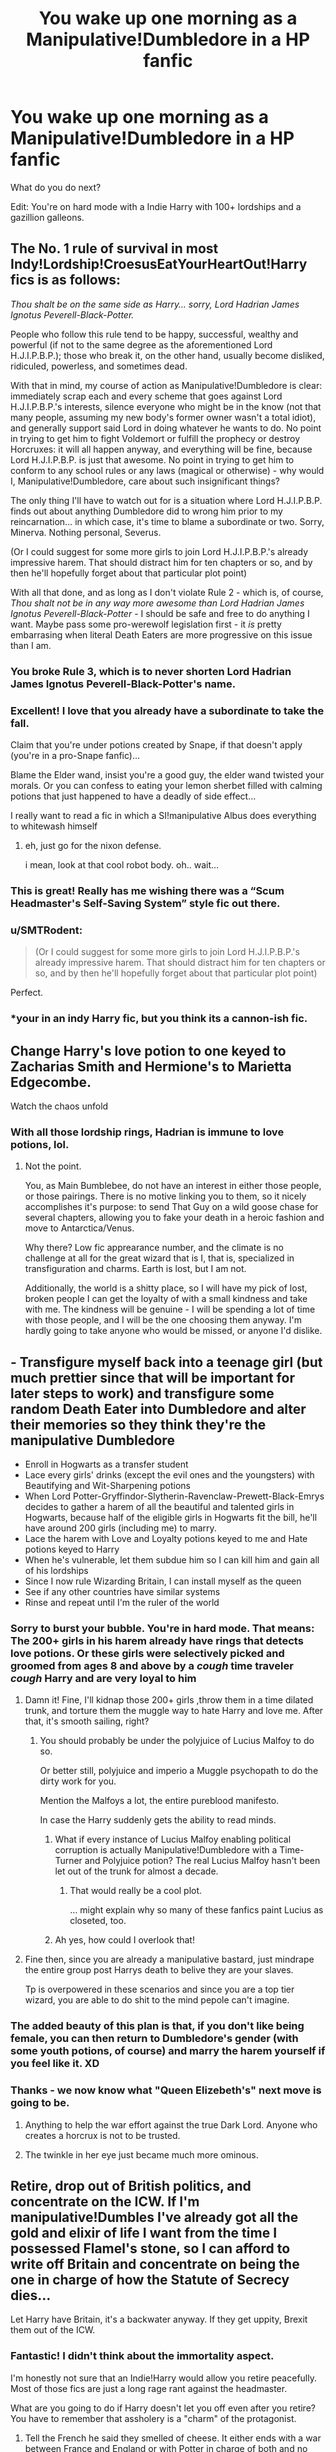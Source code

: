 #+TITLE: You wake up one morning as a Manipulative!Dumbledore in a HP fanfic

* You wake up one morning as a Manipulative!Dumbledore in a HP fanfic
:PROPERTIES:
:Author: innominate_anonymous
:Score: 214
:DateUnix: 1605384795.0
:DateShort: 2020-Nov-14
:FlairText: Prompt
:END:
What do you do next?

Edit: You're on hard mode with a Indie Harry with 100+ lordships and a gazillion galleons.


** The No. 1 rule of survival in most Indy!Lordship!CroesusEatYourHeartOut!Harry fics is as follows:

/Thou shalt be on the same side as Harry... sorry, Lord Hadrian James Ignotus Peverell-Black-Potter./

People who follow this rule tend to be happy, successful, wealthy and powerful (if not to the same degree as the aforementioned Lord H.J.I.P.B.P.); those who break it, on the other hand, usually become disliked, ridiculed, powerless, and sometimes dead.

With that in mind, my course of action as Manipulative!Dumbledore is clear: immediately scrap each and every scheme that goes against Lord H.J.I.P.B.P.'s interests, silence everyone who might be in the know (not that many people, assuming my new body's former owner wasn't a total idiot), and generally support said Lord in doing whatever he wants to do. No point in trying to get him to fight Voldemort or fulfill the prophecy or destroy Horcruxes: it will all happen anyway, and everything will be fine, because Lord H.J.I.P.B.P. is just that awesome. No point in trying to get him to conform to any school rules or any laws (magical or otherwise) - why would I, Manipulative!Dumbledore, care about such insignificant things?

The only thing I'll have to watch out for is a situation where Lord H.J.I.P.B.P. finds out about anything Dumbledore did to wrong him prior to my reincarnation... in which case, it's time to blame a subordinate or two. Sorry, Minerva. Nothing personal, Severus.

(Or I could suggest for some more girls to join Lord H.J.I.P.B.P.'s already impressive harem. That should distract him for ten chapters or so, and by then he'll hopefully forget about that particular plot point)

With all that done, and as long as I don't violate Rule 2 - which is, of course, /Thou shalt not be in any way more awesome than Lord Hadrian James Ignotus Peverell-Black-Potter/ - I should be safe and free to do anything I want. Maybe pass some pro-werewolf legislation first - it /is/ pretty embarrasing when literal Death Eaters are more progressive on this issue than I am.
:PROPERTIES:
:Author: Yuriy116
:Score: 161
:DateUnix: 1605389696.0
:DateShort: 2020-Nov-15
:END:

*** You broke Rule 3, which is to never shorten Lord Hadrian James Ignotus Peverell-Black-Potter's name.
:PROPERTIES:
:Author: TrailingOffMidSente
:Score: 96
:DateUnix: 1605392830.0
:DateShort: 2020-Nov-15
:END:


*** Excellent! I love that you already have a subordinate to take the fall.

Claim that you're under potions created by Snape, if that doesn't apply (you're in a pro-Snape fanfic)...

Blame the Elder wand, insist you're a good guy, the elder wand twisted your morals. Or you can confess to eating your lemon sherbet filled with calming potions that just happened to have a deadly of side effect...

I really want to read a fic in which a SI!manipulative Albus does everything to whitewash himself
:PROPERTIES:
:Author: innominate_anonymous
:Score: 72
:DateUnix: 1605403068.0
:DateShort: 2020-Nov-15
:END:

**** eh, just go for the nixon defense.

i mean, look at that cool robot body. oh.. wait...
:PROPERTIES:
:Author: kenabi
:Score: 2
:DateUnix: 1605468513.0
:DateShort: 2020-Nov-15
:END:


*** This is great! Really has me wishing there was a “Scum Headmaster's Self-Saving System” style fic out there.
:PROPERTIES:
:Author: ronathaniel
:Score: 29
:DateUnix: 1605406214.0
:DateShort: 2020-Nov-15
:END:


*** u/SMTRodent:
#+begin_quote
  (Or I could suggest for some more girls to join Lord H.J.I.P.B.P.'s already impressive harem. That should distract him for ten chapters or so, and by then he'll hopefully forget about that particular plot point)
#+end_quote

Perfect.
:PROPERTIES:
:Author: SMTRodent
:Score: 15
:DateUnix: 1605442577.0
:DateShort: 2020-Nov-15
:END:


*** *your in an indy Harry fic, but you think its a cannon-ish fic.
:PROPERTIES:
:Author: mr_Meaty68
:Score: 2
:DateUnix: 1608753841.0
:DateShort: 2020-Dec-23
:END:


** Change Harry's love potion to one keyed to Zacharias Smith and Hermione's to Marietta Edgecombe.

Watch the chaos unfold
:PROPERTIES:
:Author: Bleepbloopbotz2
:Score: 96
:DateUnix: 1605385096.0
:DateShort: 2020-Nov-14
:END:

*** With all those lordship rings, Hadrian is immune to love potions, lol.
:PROPERTIES:
:Author: innominate_anonymous
:Score: 88
:DateUnix: 1605385308.0
:DateShort: 2020-Nov-14
:END:

**** Not the point.

You, as Main Bumblebee, do not have an interest in either those people, or those pairings. There is no motive linking you to them, so it nicely accomplishes it's purpose: to send That Guy on a wild goose chase for several chapters, allowing you to fake your death in a heroic fashion and move to Antarctica/Venus.

Why there? Low fic apprearance number, and the climate is no challenge at all for the great wizard that is I, that is, specialized in transfiguration and charms. Earth is lost, but I am not.

Additionally, the world is a shitty place, so I will have my pick of lost, broken people I can get the loyalty of with a small kindness and take with me. The kindness will be genuine - I will be spending a lot of time with those people, and I will be the one choosing them anyway. I'm hardly going to take anyone who would be missed, or anyone I'd dislike.
:PROPERTIES:
:Author: PuzzleheadedPool1
:Score: 9
:DateUnix: 1605469905.0
:DateShort: 2020-Nov-15
:END:


** - Transfigure myself back into a teenage girl (but much prettier since that will be important for later steps to work) and transfigure some random Death Eater into Dumbledore and alter their memories so they think they're the manipulative Dumbledore
- Enroll in Hogwarts as a transfer student
- Lace every girls' drinks (except the evil ones and the youngsters) with Beautifying and Wit-Sharpening potions
- When Lord Potter-Gryffindor-Slytherin-Ravenclaw-Prewett-Black-Emrys decides to gather a harem of all the beautiful and talented girls in Hogwarts, because half of the eligible girls in Hogwarts fit the bill, he'll have around 200 girls (including me) to marry.
- Lace the harem with Love and Loyalty potions keyed to me and Hate potions keyed to Harry
- When he's vulnerable, let them subdue him so I can kill him and gain all of his lordships
- Since I now rule Wizarding Britain, I can install myself as the queen
- See if any other countries have similar systems
- Rinse and repeat until I'm the ruler of the world
:PROPERTIES:
:Author: Why634
:Score: 96
:DateUnix: 1605390873.0
:DateShort: 2020-Nov-15
:END:

*** Sorry to burst your bubble. You're in hard mode. That means: The 200+ girls in his harem already have rings that detects love potions. Or these girls were selectively picked and groomed from ages 8 and above by a /cough/ time traveler /cough/ Harry and are very loyal to him
:PROPERTIES:
:Author: innominate_anonymous
:Score: 49
:DateUnix: 1605404433.0
:DateShort: 2020-Nov-15
:END:

**** Damn it! Fine, I'll kidnap those 200+ girls ,throw them in a time dilated trunk, and torture them the muggle way to hate Harry and love me. After that, it's smooth sailing, right?
:PROPERTIES:
:Author: Why634
:Score: 29
:DateUnix: 1605405093.0
:DateShort: 2020-Nov-15
:END:

***** You should probably be under the polyjuice of Lucius Malfoy to do so.

Or better still, polyjuice and imperio a Muggle psychopath to do the dirty work for you.

Mention the Malfoys a lot, the entire pureblood manifesto.

In case the Harry suddenly gets the ability to read minds.
:PROPERTIES:
:Author: innominate_anonymous
:Score: 35
:DateUnix: 1605405407.0
:DateShort: 2020-Nov-15
:END:

****** What if every instance of Lucius Malfoy enabling political corruption is actually Manipulative!Dumbledore with a Time-Turner and Polyjuice potion? The real Lucius Malfoy hasn't been let out of the trunk for almost a decade.
:PROPERTIES:
:Author: ronathaniel
:Score: 21
:DateUnix: 1605433761.0
:DateShort: 2020-Nov-15
:END:

******* That would really be a cool plot.

... might explain why so many of these fanfics paint Lucius as closeted, too.
:PROPERTIES:
:Author: datcatburd
:Score: 4
:DateUnix: 1605455531.0
:DateShort: 2020-Nov-15
:END:


****** Ah yes, how could I overlook that!
:PROPERTIES:
:Author: Why634
:Score: 13
:DateUnix: 1605405674.0
:DateShort: 2020-Nov-15
:END:


**** Fine then, since you are already a manipulative bastard, just mindrape the entire group post Harrys death to belive they are your slaves.

Tp is overpowered in these scenarios and since you are a top tier wizard, you are able to do shit to the mind pepole can't imagine.
:PROPERTIES:
:Author: JonasS1999
:Score: 7
:DateUnix: 1605412870.0
:DateShort: 2020-Nov-15
:END:


*** The added beauty of this plan is that, if you don't like being female, you can then return to Dumbledore's gender (with some youth potions, of course) and marry the harem yourself if you feel like it. XD
:PROPERTIES:
:Author: Rajani_the_Freak
:Score: 39
:DateUnix: 1605400353.0
:DateShort: 2020-Nov-15
:END:


*** Thanks - we now know what "Queen Elizebeth's" next move is going to be.
:PROPERTIES:
:Author: paleochris
:Score: 25
:DateUnix: 1605401341.0
:DateShort: 2020-Nov-15
:END:

**** Anything to help the war effort against the true Dark Lord. Anyone who creates a horcrux is not to be trusted.
:PROPERTIES:
:Author: Why634
:Score: 16
:DateUnix: 1605401958.0
:DateShort: 2020-Nov-15
:END:


**** The twinkle in her eye just became much more ominous.
:PROPERTIES:
:Author: SearchAtlantis
:Score: 13
:DateUnix: 1605404504.0
:DateShort: 2020-Nov-15
:END:


** Retire, drop out of British politics, and concentrate on the ICW. If I'm manipulative!Dumbles I've already got all the gold and elixir of life I want from the time I possessed Flamel's stone, so I can afford to write off Britain and concentrate on being the one in charge of how the Statute of Secrecy dies...

Let Harry have Britain, it's a backwater anyway. If they get uppity, Brexit them out of the ICW.
:PROPERTIES:
:Author: datcatburd
:Score: 84
:DateUnix: 1605390393.0
:DateShort: 2020-Nov-15
:END:

*** Fantastic! I didn't think about the immortality aspect.

I'm honestly not sure that an Indie!Harry would allow you retire peacefully. Most of those fics are just a long rage rant against the headmaster.

What are you going to do if Harry doesn't let you off even after you retire? You have to remember that assholery is a "charm" of the protagonist.
:PROPERTIES:
:Author: innominate_anonymous
:Score: 35
:DateUnix: 1605403724.0
:DateShort: 2020-Nov-15
:END:

**** Tell the French he said they smelled of cheese. It either ends with a war between France and England or with Potter in charge of both and no longer having any time to pursue vengeance on others.
:PROPERTIES:
:Author: darklooshkin
:Score: 15
:DateUnix: 1605413610.0
:DateShort: 2020-Nov-15
:END:


**** That's why you leave the country. Few of those Harry's go to much effort to deal with stuff outside of their immediate reach, so if you give the appearance of giving up power in the sphere he cares about, chances are you can retrench elsewhere before he's done.

After all, even on the scale of 'has nine lordships', it's all just British politics. I've never understood why so many fanfic authors fall for Rowling's assumption that the UK is the center of the magical world, when it's obviously a social backwater and outside of Dumbledore doesn't seem to have any voice in the world-level government at the ICW.
:PROPERTIES:
:Author: datcatburd
:Score: 7
:DateUnix: 1605451836.0
:DateShort: 2020-Nov-15
:END:


** Step 1. Befriend Harry.

Step 2. Profit.
:PROPERTIES:
:Author: Horse-person-
:Score: 25
:DateUnix: 1605405882.0
:DateShort: 2020-Nov-15
:END:

*** Harness that Narrativium!
:PROPERTIES:
:Author: ABZB
:Score: 4
:DateUnix: 1605418075.0
:DateShort: 2020-Nov-15
:END:


** "I don't like this word. 'Manipulative'. It makes me sounds like a bad guy. I am not a bad guy, Harry. I am merely older than you. More experienced."

I am a gamer. More than that, a completionist. If I become manipulative!Dumbledore against Indy!Harry, I will continue following this road.

It's not that hard to defeat an indy!harry, anyway. Get the Goblins to follow you rather than Harry - all you need is a proper greeting, some money, a bit of knowledge of their language and culture, and remember the name of a goblin or two. That's one powerfull ally "defeated".

Potions. I have Severus Snape, arguably the best potion master of this century. He'll work towards controlling the potter brat with pleasure, by, you know, developping new, never before seen potions. Love, hate, doesn't matter, as long as Snape creates a new version, and elves do the job... by working for someone else. Probably an imperiused, let's say... Draco Malfoy. I need to weaken the dark.

Dark, Light- Wizengamot! No way am I gonna leave one of my three jobs. I'll convince the light that lord lots of things has, by consuming family magic from so many families, become insane. Also, send an annonymous letter to various member of the dark: "Lord thousand families wants you, your line, your family and your lord vanquished and forgotten" we can then take the little time left to work together, united, towards one goal: stopping one person from holding more than two houses worth of votes. Three, if a family bitches around. I'm not picky.

Then, because manipulative!Dumbledore works towards making poor lord Hadrian sad and unhappy, only two wives are accepted for one man. And two husbands for one woman. Too many family names? Well, your children can carry them. Make more than one I guess.

Let's see, what else... oh, yeah. Sirius. Better give him a trial. He's gonna get one anyway, may as well be on my own terms.

Voldemort! I dunno. If he's alive again I'll strenghten the wards, and put another curse that'll be active if I am thrown out of Hogwarts: if the curse on the DADA position is broken, another curse (the same one) will appeat on one of the core classes. Betrayed by everyone? Haha, look at you, dear Minnie the traitor. You're fucking dead.

Hum... I think I've got the philosopher's stone? Also contacts with the department of mystery. Which means, time turners.

Worst case scenario, I send Harry to Azkaban illegally. By fucking portkey.
:PROPERTIES:
:Author: White_fri2z
:Score: 45
:DateUnix: 1605404471.0
:DateShort: 2020-Nov-15
:END:

*** This is great! Stopping Potter from getting some many lordship titles is a wonderful idea!

You just have to avoid the protagonist's halo/plot armour.

You should be wary of goblin factions, some will support Harry because his ancestors helped them out one time.

For whatever reason, the potions you give the boy just stop working one day. So you'll need a countermeasure against that.

Sending Harry to Azkaban may actually make me a Lord of Azkaban, in which all the dementors ender up bowing and obeying only him.
:PROPERTIES:
:Author: innominate_anonymous
:Score: 27
:DateUnix: 1605405125.0
:DateShort: 2020-Nov-15
:END:

**** I know that I wouldn't have all goblins working for me, but if it works, I get at least one faction that we can push to the top.

For the potions, that's quite unfortunate. Fortunately everyone notices the sudden change in behaviour between the characters, and I can file a report for abuse of mind magic. Why, Lord Everything is so strong, he managed to mind rape hundreds of students and leave no evidence of what he did!

Lord of Azkaban, eeeh. Didn't think about that. Let's just say that the way he manages to control the Dementors is awfully familiar to Voldemort. Let the prophet do the blaming. Now he's got dark creatures, but no allies.

Unless Voldemort is secretely a good guy all along(tm)
:PROPERTIES:
:Author: White_fri2z
:Score: 10
:DateUnix: 1605442572.0
:DateShort: 2020-Nov-15
:END:


*** I would Imperio the jury and the prosecutor so that i can come off as the "good" guy in defence of Sirius while he gets the max sentence for being a unregistered animagus, have it aleady done that you can't inherit/hold a lordship if your previous Lord were involed in criminal activities, eg James and Sirius hanging around a werewolf as animals on halloween.

Lily gets involved due to not warning the ministry of the illegal animaguses, and so Harry is left without titles
:PROPERTIES:
:Author: JonasS1999
:Score: 9
:DateUnix: 1605413120.0
:DateShort: 2020-Nov-15
:END:

**** What about the oppressed goblin faction? This still won't stop Harry from getting the Peverell rings.
:PROPERTIES:
:Author: innominate_anonymous
:Score: 5
:DateUnix: 1605426944.0
:DateShort: 2020-Nov-15
:END:

***** Wouldn't it technically do? I mean, if James (who is thus told the last Peverell before Harry) can't pass on his lordship, then Harry will have absolutely no inheritance. Unless of course some random super powerful family decides to adopt him, but that is unlikely, because that's un...realstic...
:PROPERTIES:
:Author: vahid1900
:Score: 5
:DateUnix: 1605445976.0
:DateShort: 2020-Nov-15
:END:

****** Harry gets all the hallows and automatically gets the Peverell lordship.
:PROPERTIES:
:Author: innominate_anonymous
:Score: 2
:DateUnix: 1605448765.0
:DateShort: 2020-Nov-15
:END:

******* Banish them to the void so he never finds them? Oh who am I kidding, he'll find them anyway.
:PROPERTIES:
:Author: vahid1900
:Score: 2
:DateUnix: 1605470035.0
:DateShort: 2020-Nov-15
:END:


*** Azkaban won't hold him, 'nobody wards against elves', of course.

Now the center of the magma chamber in an active volcano, or one of the oceanic trenches below 7k feet or so where light doesn't exist and the ambient water pressure would crush him instantly.... ought to at least inconvenience him.
:PROPERTIES:
:Author: datcatburd
:Score: 2
:DateUnix: 1605454811.0
:DateShort: 2020-Nov-15
:END:

**** That's... true. You know what, space is good. Good for harry, of course.
:PROPERTIES:
:Author: White_fri2z
:Score: 2
:DateUnix: 1605458441.0
:DateShort: 2020-Nov-15
:END:

***** By an heretofore unused law, the first wizard in space becomes the Space Lord, which has 23.7 extra seats on the Wizengamot and another ring made from meteoritic iron.
:PROPERTIES:
:Author: TrailingOffMidSente
:Score: 3
:DateUnix: 1605467796.0
:DateShort: 2020-Nov-15
:END:


** Step 1: Make friends with the goblin before Harry does.

Step 2: Enjoy.

In case you are too late and Harry is already a friend of the Goblins then all hope is lost, simply go to Harry and tell him the truth:

The Lemon Drops were supposed to be laced with calming draught, but Snape changed the potion to something else.
:PROPERTIES:
:Author: sid1404kj
:Score: 14
:DateUnix: 1605410993.0
:DateShort: 2020-Nov-15
:END:

*** Wait till Harry is in the infirmary, wait till Madame Pomphrey put a dreamless sleep, get a knife and slit his throat/ Aavada kedavra
:PROPERTIES:
:Author: Temporary_Hope7623
:Score: 1
:DateUnix: 1613045170.0
:DateShort: 2021-Feb-11
:END:


** If it's early on in the whole "Hadrian transformation", honestly just kill him. Slap down an honor duel or some crap, he's not extremely OP yet. If it's later on, throw my lot of fanatics in with Voldemort's lot of fanatics and try to do manipulative!Dumbledore things better then he does in fics. Or hell, just release to the world that Harry has a piece of Voldemort's soul in his scar, and thus has to die in order for Voldemort to die. With how the general public is portrayed in indie fics, he'd be fucked.

But honestly, a manip!Dumbledore that isn't a two-dimensional caricature would absolutely fuck Hadrian up. Especially if you gained Dumbledore's knowledge of wizarding law etc.

Damn, now I want to see a smart IRL politician of questionable morality as indie fic Dumbledore.
:PROPERTIES:
:Author: Myreque_BTW
:Score: 29
:DateUnix: 1605406453.0
:DateShort: 2020-Nov-15
:END:

*** Linkffn(Partially Kissed Hero) has a manipulative!Dumbledore who is not only completely psychotic and incredibly intelligent, but has the /absolute control/ that more than a /century/ at the top of the totem pole in the political arena gives him.

It's actually kind of scary watching Harry attempt to go up against him. With the shadow of Voldemort hanging in the background.
:PROPERTIES:
:Author: The-Apprentice-Autho
:Score: 11
:DateUnix: 1605409380.0
:DateShort: 2020-Nov-15
:END:

**** The Dumbledore here was straight up evil. Manipulative can't even cover it.
:PROPERTIES:
:Author: innominate_anonymous
:Score: 6
:DateUnix: 1605427009.0
:DateShort: 2020-Nov-15
:END:

***** Thing is, in indie fic context, the terms are equivalent anyway. I actually wonder if the fics' authors are aware of the fact that, at any given moment, there's a dozen people and corporations trying to manipulate everyone, and that it's not always an evil thing to do.
:PROPERTIES:
:Author: Myreque_BTW
:Score: 6
:DateUnix: 1605446573.0
:DateShort: 2020-Nov-15
:END:


**** I tried reading that, but I couldn't get past chapter 3. Does it get better?
:PROPERTIES:
:Author: Miqdad_Suleman
:Score: 1
:DateUnix: 1606735152.0
:DateShort: 2020-Nov-30
:END:


**** [[https://www.fanfiction.net/s/4240771/1/][*/Partially Kissed Hero/*]] by [[https://www.fanfiction.net/u/1318171/Perfect-Lionheart][/Perfect Lionheart/]]

#+begin_quote
  Summer before third year Harry has a life changing experience, and a close encounter with a dementor ends with him absorbing the horcrux within him. Features Harry with a backbone.
#+end_quote

^{/Site/:} ^{fanfiction.net} ^{*|*} ^{/Category/:} ^{Harry} ^{Potter} ^{*|*} ^{/Rated/:} ^{Fiction} ^{T} ^{*|*} ^{/Chapters/:} ^{103} ^{*|*} ^{/Words/:} ^{483,646} ^{*|*} ^{/Reviews/:} ^{16,570} ^{*|*} ^{/Favs/:} ^{11,560} ^{*|*} ^{/Follows/:} ^{10,031} ^{*|*} ^{/Updated/:} ^{4/28/2012} ^{*|*} ^{/Published/:} ^{5/6/2008} ^{*|*} ^{/id/:} ^{4240771} ^{*|*} ^{/Language/:} ^{English} ^{*|*} ^{/Genre/:} ^{Fantasy/Humor} ^{*|*} ^{/Characters/:} ^{Harry} ^{P.} ^{*|*} ^{/Download/:} ^{[[http://www.ff2ebook.com/old/ffn-bot/index.php?id=4240771&source=ff&filetype=epub][EPUB]]} ^{or} ^{[[http://www.ff2ebook.com/old/ffn-bot/index.php?id=4240771&source=ff&filetype=mobi][MOBI]]}

--------------

*FanfictionBot*^{2.0.0-beta} | [[https://github.com/FanfictionBot/reddit-ffn-bot/wiki/Usage][Usage]] | [[https://www.reddit.com/message/compose?to=tusing][Contact]]
:PROPERTIES:
:Author: FanfictionBot
:Score: 0
:DateUnix: 1605409401.0
:DateShort: 2020-Nov-15
:END:


** Here's a fic that partially, kind-of, if-you-squint-really-hard fits part of this: linkao3(20312947)

- It's basically just someone (a different universe's Dumbledore) waking up as manipulative!Dumbledore
:PROPERTIES:
:Author: CaseyBeatty
:Score: 12
:DateUnix: 1605408025.0
:DateShort: 2020-Nov-15
:END:

*** [[https://archiveofourown.org/works/20312947][*/Dumbledore\'s Next Great Adventure/*]] by [[https://www.archiveofourown.org/users/Dunuelos/pseuds/Dunuelos][/Dunuelos/]]

#+begin_quote
  In a Universe where Albus Dumbledore responded differently, he dies as a respected figure on June 24, 1991. He then is asked to go to a new universe and fix the mistakes of his alternate. What a mess. No Pairings yet (Not Canon). Year One Complete.
#+end_quote

^{/Site/:} ^{Archive} ^{of} ^{Our} ^{Own} ^{*|*} ^{/Fandom/:} ^{Harry} ^{Potter} ^{-} ^{J.} ^{K.} ^{Rowling} ^{*|*} ^{/Published/:} ^{2013-12-05} ^{*|*} ^{/Completed/:} ^{2013-12-05} ^{*|*} ^{/Words/:} ^{102303} ^{*|*} ^{/Chapters/:} ^{26/26} ^{*|*} ^{/Comments/:} ^{8} ^{*|*} ^{/Kudos/:} ^{30} ^{*|*} ^{/Bookmarks/:} ^{12} ^{*|*} ^{/Hits/:} ^{440} ^{*|*} ^{/ID/:} ^{20312947} ^{*|*} ^{/Download/:} ^{[[https://archiveofourown.org/downloads/20312947/Dumbledores%20Next%20Great.epub?updated_at=1566231000][EPUB]]} ^{or} ^{[[https://archiveofourown.org/downloads/20312947/Dumbledores%20Next%20Great.mobi?updated_at=1566231000][MOBI]]}

--------------

*FanfictionBot*^{2.0.0-beta} | [[https://github.com/FanfictionBot/reddit-ffn-bot/wiki/Usage][Usage]] | [[https://www.reddit.com/message/compose?to=tusing][Contact]]
:PROPERTIES:
:Author: FanfictionBot
:Score: 4
:DateUnix: 1605408042.0
:DateShort: 2020-Nov-15
:END:


*** I came here to recommend this! Great fic, super enjoyable, A+ storyline.
:PROPERTIES:
:Author: RoverMaelstrom
:Score: 5
:DateUnix: 1605410565.0
:DateShort: 2020-Nov-15
:END:


*** I have already this years back and I loved it, thanks for the fic recommendation. You should check out the other work of the author.

The author wrote a long fic essay in whether Dumbledore was incompetent or manipulative. It was a nice read.
:PROPERTIES:
:Author: innominate_anonymous
:Score: 3
:DateUnix: 1605427278.0
:DateShort: 2020-Nov-15
:END:


*** Does it have any ending? Because words "year one complete" don't fill me with confidence.
:PROPERTIES:
:Author: Deiskos
:Score: 2
:DateUnix: 1605503922.0
:DateShort: 2020-Nov-16
:END:


** You've forgotten the most important thing. The time prompt is too vague. What point in the timeline am I waking up to?

If I'm waking up at the beginning of 6th year, then my fate is completely done. I've already been cursed, and I only have at most 1 year to live.

If I've woken up at the beginnning of 1st year then there's all kinds of things I can to make me live for ever.

But if you've you've not specified the timeframe for me, then fuck your timeline!

So if you're not going to give me a time frame, then I'm going to say that I woke up as a 1 year old dumbledore. That's right, I've got the right completey rewrite the bullshit background of Albus! Everything you hope will happen to create the Harry Potter world will be destroyed so I can save my family! And fuck you, by the way!
:PROPERTIES:
:Author: Bugawd_McGrubber
:Score: 11
:DateUnix: 1605418489.0
:DateShort: 2020-Nov-15
:END:

*** Hehe... Harry having multiple lordships usually occurs after fourth year in most fics.
:PROPERTIES:
:Author: innominate_anonymous
:Score: 10
:DateUnix: 1605426577.0
:DateShort: 2020-Nov-15
:END:


*** If you're waking up 6th year, you have nothing but options.

Reach out to the Flamels. Make a horcrux of your own, using a brain-dead Muggle as the sacrifice so it's ethical and legal in the wizarding world. Lop off your arm and regrow it, or transmute yourself a prosthetic. Use your absurd mental powers to simply /possess/ a series of brain dead muggles after your 'death' and continue to do whatever you want while body-hopping.

Got to remember that the sole reason Dumbedore died of that curse was because he'd already /planned/ to die, so wasn't being careful.
:PROPERTIES:
:Author: datcatburd
:Score: 7
:DateUnix: 1605455123.0
:DateShort: 2020-Nov-15
:END:


*** Or if you wake up in year 6, realize your black arm and inevitable death is another one of manipulations, and either reverse what was done to your arm (hope Dumbles left any notes!), or kick back and enjoy retirement after Snape "kills" you.
:PROPERTIES:
:Author: Deiskos
:Score: 3
:DateUnix: 1605504536.0
:DateShort: 2020-Nov-16
:END:


** It doesn't make sense, nobody can change my character. If you want to say that I find myself in the body of AB who did many bad things, then I will get up, go to all those whom I trespassed again, ask for forgiveness, and try to do my help to make the world better place. And yes, I would immediately resign from at least two positions of three I am currently holding.
:PROPERTIES:
:Author: ceplma
:Score: 19
:DateUnix: 1605387156.0
:DateShort: 2020-Nov-15
:END:

*** Don't think that Indie Harry is the forgiving type. I can count on one hand, the amount of so called fix it fics that let bygones be bygones.

I don't think an apology would work, you'd probably be viewed with suspicion. Harry would probably consider you to be a threat until you're dead or as squib?
:PROPERTIES:
:Author: innominate_anonymous
:Score: 12
:DateUnix: 1605403883.0
:DateShort: 2020-Nov-15
:END:

**** Indie Harry is more or less worse then both manip!Dumbledore and Voldemort combined, when it comes to personality. I've always imagined his epilogue-Britain as something like North Korea if the Kim dynasty was somewhat benevolent. A dystopia where you're technically living a good life, but if you as much as think something that goes against the views of Glorious Leader Hadrian, you may as well go kiss a dementor because your life is pretty much over.
:PROPERTIES:
:Author: Myreque_BTW
:Score: 14
:DateUnix: 1605407328.0
:DateShort: 2020-Nov-15
:END:

***** Most of this wish fulfillment fics tend to seriously suffer from a protagonist centered morality.

If it was Dumbledore who was like Indy Harry, he'd be bashed to hell and back, yet for some reason, it's ok as long as it's Harry Potter.
:PROPERTIES:
:Author: innominate_anonymous
:Score: 5
:DateUnix: 1605427129.0
:DateShort: 2020-Nov-15
:END:


**** Sorry, that is not how apology works. I don't apologise to get something from the other side. I do to get something for my soul. All that doing what's right, not what's easy.
:PROPERTIES:
:Author: ceplma
:Score: 2
:DateUnix: 1605433667.0
:DateShort: 2020-Nov-15
:END:

***** And I'd disagree with you on this. because what you described is neither easy, nor right.

After all, you'd be replacing a morally objectionable character. It is impossible to atone for the sins of someone else, just like it's impossible to gain meaningful forgiveness from anyone, but the wronged party. Just as redemption is not saying "I'm good now, let's forget the past", martyring yourself is not good either.

At the moment of Inserion, you start with Karma equal to zero. Free of sin, free of good deeds. Truly neutral.

His actions are not yours, yours are not his. Thus, while acting to help those HE wronged, trying to take the blame for it is masochism/suicide.
:PROPERTIES:
:Author: PuzzleheadedPool1
:Score: 3
:DateUnix: 1605470899.0
:DateShort: 2020-Nov-15
:END:

****** That is not how the world works. Unless new!Dumbledore is willing to apologize for all crap original!Dumbledore did, nobody would believe him that he changed his ways. I don't care what my Karma says, I need to make those relationships work and I cannot do it without an apology (actually, I don't believe in Karma, I believe in the Judgement, which is something very different, but not important here).
:PROPERTIES:
:Author: ceplma
:Score: 2
:DateUnix: 1605476163.0
:DateShort: 2020-Nov-16
:END:


** - Kill Voldemort on my own.
- Kill Tom's supporters.
- Overthrow Fudge.
- Find Harry some really nice adoptive parents in America and send him the hell away from England.
- Release Sirius, send him on a two year long, weed, and hookers rehab. Then send him to Harry. Send Remus too.
- Drink a reversed aging potion.
- Live free of plot armour.
:PROPERTIES:
:Author: richardwhereat
:Score: 10
:DateUnix: 1605415148.0
:DateShort: 2020-Nov-15
:END:


** Important question, does Harry have a harem?
:PROPERTIES:
:Author: chicken1998
:Score: 16
:DateUnix: 1605394349.0
:DateShort: 2020-Nov-15
:END:

*** What's Indie Harry without a harem?

If there's no harem, Harry has ambiguous relationships with multiple sexy women/ is totally immune to veelas/is soulbound to either Hermione/Ginny/Daphne/Susan/Luna...

Unless you're in a gay HP fanfic... An Indie!Harry without a harem is pretty common there.
:PROPERTIES:
:Author: innominate_anonymous
:Score: 25
:DateUnix: 1605403477.0
:DateShort: 2020-Nov-15
:END:


*** Its an Indy!Lordship!Harry. Of course he does, it wouldn't be the same without it.
:PROPERTIES:
:Author: Saydie_Alexis
:Score: 35
:DateUnix: 1605397995.0
:DateShort: 2020-Nov-15
:END:


** Knowing the status of Harry, I would place him with the Dursleys, but without the blood wards.

When Harry is around 7 or 8,when he is aware of his own abuse, leak the location of Privet Drive to some free death eaters and sit back to wait.

When they come to kill Harry, wait for some minor torture before swooping in and killing the Death Eaters, creating some kind of accident to remove at least Petunia and Vernon Dursleys from the picture.

When everything is settled, apologize to Harry for his placement there, place as much blame as possible on Ms Figg for sending positive reports back about how well Harry was doing (maybe memory charm her to that effect).

Then put Ms Figg on trial and get her stuffed in Azkaban to be forgotten there.

Move Harry into Hogwarts and introduce him to McGonnagal and admit to him that she tried to stop him from being sent to the Dursleys.

When Harry is 9 or 10, inform him of his lordships and wealth and ask to allow me (Dumbledore) to act as his proxy.

When Harry is 13, ask to officially adopt him... After I have convinced Sirius to name Harry as his heir, and then let the ministry kill him when he is recaptured. Just don't tell Hermione to go back in time.

Maybe some more stuff later.
:PROPERTIES:
:Author: berkeleyjake
:Score: 8
:DateUnix: 1605414756.0
:DateShort: 2020-Nov-15
:END:

*** Nice.

This is probably the most peacefully proactive one I have seen yet.

Remember to refund any amount of money that already been taken from Harry's vaults.

Get his bank statements, have him read it. He'd be bored eventually and probably ask you to handle it.

That way the goblins won't contact Harry when he's of age or whatever plot device Indie Harry stories have.

You probably have to sacrifice Snape.
:PROPERTIES:
:Author: innominate_anonymous
:Score: 6
:DateUnix: 1605427927.0
:DateShort: 2020-Nov-15
:END:

**** No problems there. Maybe even do it at the beginning saying that he leaked Harry's location to the other death eaters because he knew Petunia as a child.
:PROPERTIES:
:Author: berkeleyjake
:Score: 5
:DateUnix: 1605428042.0
:DateShort: 2020-Nov-15
:END:

***** Add in the fact he leaked the prophecy too. Find a way to free him from his unbreakable vow and wait chaos unfold.
:PROPERTIES:
:Author: innominate_anonymous
:Score: 4
:DateUnix: 1605428767.0
:DateShort: 2020-Nov-15
:END:


** Normal mode: snort the lemons.

Hard mode: snort the lemons, but get Harry addicted. Nothing else after that, we'll just be snort buddies.
:PROPERTIES:
:Author: Bob_Bobinson
:Score: 12
:DateUnix: 1605408498.0
:DateShort: 2020-Nov-15
:END:

*** Give Indy! Hadrian some DMT and see if he loses the ego
:PROPERTIES:
:Author: Brilliant_Sea
:Score: 2
:DateUnix: 1605418155.0
:DateShort: 2020-Nov-15
:END:


** 1. Use my influence and reach to get /habeas corpus/ and the Magna Carta properly enforced and in law.

2. Give the shit I got on Voldemort to Mad-Eye.

3. Transfigure myself into a female model from an Argos catalogue, slip off to St. John's, Canada and get a shop selling books.

Edit:

1. De-age myself after a few years, and transfer back to Hogwarts to see how shit's going under the name Shoko Maki, and occasionally do important things as Albus Dumbledore, like seeing what Mad-Eye's doing with the Voldemort situation.

2. Go a little Kira on Deatheaters I know of with a curse that induces heart attacks.
:PROPERTIES:
:Author: Juliett_Alpha
:Score: 6
:DateUnix: 1605424730.0
:DateShort: 2020-Nov-15
:END:

*** This is gold
:PROPERTIES:
:Author: HELLOOOOOOooooot
:Score: 4
:DateUnix: 1605440774.0
:DateShort: 2020-Nov-15
:END:


** “Hey Gellert, do you want to de age ourselves and disappear to an island while the Wizarding world freaks about our disappearance?”
:PROPERTIES:
:Author: HELLOOOOOOooooot
:Score: 6
:DateUnix: 1605441097.0
:DateShort: 2020-Nov-15
:END:

*** And let gayness ensue!
:PROPERTIES:
:Author: vahid1900
:Score: 5
:DateUnix: 1605446686.0
:DateShort: 2020-Nov-15
:END:

**** I mean given most of the indy!Harry stories, two ex-Dark Lords frolicking gaily on a tropical island will be enough to drive him away.
:PROPERTIES:
:Author: datcatburd
:Score: 7
:DateUnix: 1605454994.0
:DateShort: 2020-Nov-15
:END:

***** That it will. Begone, retched fragment of a horny teen's imagination, begone!
:PROPERTIES:
:Author: vahid1900
:Score: 1
:DateUnix: 1605469934.0
:DateShort: 2020-Nov-15
:END:


***** Or decide "They discovered love, all is forgiven" and leave them alone.

I've seen that too... Author was pushing LGBTQ agenda really hard, and really tactlessly, so I didn't bother saving the fic.
:PROPERTIES:
:Author: PuzzleheadedPool1
:Score: 0
:DateUnix: 1605471025.0
:DateShort: 2020-Nov-15
:END:


** A couple of possible ideas...

To steal part of an idea from someone else on this thread... transfigure someone else into Dumbledore and either brainwash them or just tell them to act like him. Then I can transfigure myself into a teenager and enrol myself into Hogwarts.

But where my plan differs is that instead of plotting against Lord Hadrian Black-Peverell-Potter-etc I will instead just go about life as a student, just chilling. If my path does cross with Lord Hadrian then I can just insert myself as one of his groupies, not necessarily anyone important to his inner circle or harem but just a random student who gushes over how great he is.

From here I could go a few ways. Could try a risky route of infiltrating the inner circle or harem, although Lord Hadrian's lordship rings might find me out. I'd have to work on a strong cover in that case.

if I'm allowed to pull some BS magic out of my hat then perhaps I could use some kind of temporary memory charm/imperious/confundus/what spell I'm able to make up to specifically suite my goal, this will make me believe I am actually a Hogwarts student and act as such, until such a time as a trigger occurs to snap me out of it.

The trigger could be a time limit or certain event, or if I'm allowed loyal minions like Snape then just have him do it.

Perhaps try to link my new identity with that of an ancient lost house which has no connection to Hadrian (and I'd assume they exist since even Hadrian needs some incentive for all these marriage contracts). Using the resources I gained from mugging Flamel of his Philosopher's Stone and all the standard Manipulative!Dumbledore evil deeds I can secretly forge documents and set up a whole history, maybe even transfiguring some minions or mind controlled Death Eaters (because screw those guys) into acting as my new identity's family.

So I would create this new identity as being a young girl around Lord Hadrian's age who fits all his criteria and is the heir to an ancient lost house. To ensure he has no connection to it the identity should be foreign, maybe France or if Europe is too close then maybe the heir to some ancient family of Japanese Wizards or something. Either way its something to draw Hadrian in. If France is an option though I'd probably just go with that, probably safer. Could have them be a transfer student from Beauxbatons.

Once in the harem/marriage contract group I can simply bid my time from the shadows and work out the next stage of my plan from within.
:PROPERTIES:
:Author: ProfessorUber
:Score: 4
:DateUnix: 1605409666.0
:DateShort: 2020-Nov-15
:END:

*** Just use a imperio to have a guy acting like Dumbledore, only have him be caught and attempt to resist arrest, the auror "accidentally" kills him and so your free to do whatever you want without the asshole activly searching for you.

Dumbledore is out of the picture, now you can either silently assasinate Harry due to your 50+ years of experience "ruling" the world or just give him Britain while you go to a diffrent country and take over covertly.
:PROPERTIES:
:Author: JonasS1999
:Score: 8
:DateUnix: 1605413412.0
:DateShort: 2020-Nov-15
:END:

**** Yep, that's one way to do it. Make sure that the auror accidentally dies on their next raid. No loose ends.
:PROPERTIES:
:Author: innominate_anonymous
:Score: 4
:DateUnix: 1605427615.0
:DateShort: 2020-Nov-15
:END:


*** In addition to what the poster above me said, instead of transfiguring yourself, just get a dying house and get yourself blood adopted. Your facial features will be permanent.

No overpowered hominum revelio can ruin your plans.
:PROPERTIES:
:Author: innominate_anonymous
:Score: 5
:DateUnix: 1605427466.0
:DateShort: 2020-Nov-15
:END:

**** Oh good point! Although I did also have an idea that after infiltratatijg Lord Hadrian's circle through the usage of a marriage contract, I can then claim that Dumbledore stole my family's vaults, vaults which Hadrian is entitled too through the marriage contract.

However the vault is a trap and the supposed Lordship Ring of my family is subtly cursed to slowly deteriorate him (so we won't notice), his pride will keep him wearing the Lordship Ring and some misdirected can be used to have to searching false leads once the curse doesn't become noticeable.
:PROPERTIES:
:Author: ProfessorUber
:Score: 3
:DateUnix: 1605428227.0
:DateShort: 2020-Nov-15
:END:

***** Such a great idea.

The lordship rings are so OP they protect Harry from everything except the AK. That'll probably include cursed objects. Unless of course the ring is keeping in an AK curse?

That will definitely work.
:PROPERTIES:
:Author: innominate_anonymous
:Score: 5
:DateUnix: 1605428619.0
:DateShort: 2020-Nov-15
:END:

****** I'm thinking something that's powerful but also takes a while to work, so it slowly overwhelms even the OP Lordship Rings. Maybe something that doesn't take effect at first.

Just before the curse takes effect I can have the Death Eater I transfigured into Dumbledore attack Lord Hadrian, fail and get killed by either him or the Aurors. This both gives the clean slate suggested and also makes Hadrian assume any ill effects he feels from the curse are the works of him.

In fact to prepare I can leave a false trail of breadcrumbs for him to find, talking about a new curse Dumbledore found and used on him in the attack and lead him on a sidequest to find the countercurse.

An AK Ring is also a good idea, although fast working so it might risk outing myself as an imposter to his loyal followers.

Overall though infillitrating and working with Lord Hadrian is probably the smartest choice, openly working against him will just bring down his OPness upon me.

Honestly even without a cursed ring, leading Hadrian on a wild goose chase could work, just lead bread crumbs to apparent schemes or stolen vaults. Dose myself with Love Potion aimed at Ron or something so Hadrian is busy focusing on the Weasleys while plot against him. If I use France as my backstory then send him on a journey through France to find ancient Gaelic magic lost to time and only reclaimable to the most worthy.

That kind of stuff.
:PROPERTIES:
:Author: ProfessorUber
:Score: 7
:DateUnix: 1605429462.0
:DateShort: 2020-Nov-15
:END:


** kill the fucker in his sleep. Enjoy being Albus Bloody Dumbledore.
:PROPERTIES:
:Author: Brilliant_Sea
:Score: 6
:DateUnix: 1605417658.0
:DateShort: 2020-Nov-15
:END:

*** Or with such a concentration of wealth and power in a noble class.... time to start a rebellion of workers! Comrade Dumbledore!
:PROPERTIES:
:Author: Brilliant_Sea
:Score: 5
:DateUnix: 1605417721.0
:DateShort: 2020-Nov-15
:END:


** Edited:

Give up on Harry and find someone else to manipulate, probably Fudge, to smooth the way for the new edge lord.

Or lock myself up with Grindelwald in Nurmengard and shag each other until the end of our days.
:PROPERTIES:
:Author: Termsndconditions
:Score: 6
:DateUnix: 1605432415.0
:DateShort: 2020-Nov-15
:END:

*** Nuremberg is an IRL location, where a lot of Nazi figureheads were tried for war-crimes.

The Wizarding prison is /Nurmengard/.

Just thought I should correct you on that, some people get huffy when you get that wrong.
:PROPERTIES:
:Author: PsiGuy60
:Score: 1
:DateUnix: 1605511770.0
:DateShort: 2020-Nov-16
:END:

**** Thanks!
:PROPERTIES:
:Author: Termsndconditions
:Score: 2
:DateUnix: 1605524020.0
:DateShort: 2020-Nov-16
:END:


** If I have a backup wand (preferably one that's nothing special), go to the Room Of Hidden Things, set the whole room on Fiendfyre with the Elder Wand, leave said Deathly Hallow there so it'll probably burn itself up. That takes care of a Horcrux and gets me the heck out of the way of whatever fallout there is when Lord Hadrian Way-Too-Many-Last-Names inevitably needs a stronger wand. If I don't have a backup wand, get one and do what was previously mentioned.

Stand up in the Great Hall. Scrape throat loudly for attention. No weak "hem-hem"'ing, I'm neither Umbridge nor a seamstress.

Declare that, by the end of this "speech", I intend to retire from all my functions political, school-related, or otherwise - citing the fact that, as a centenarian, I am well past my prime for decision-making. Sorry Minerva, Filius and/or Severus, if we're in this kind of story you'll be able to handle Hogwarts better than me - and my political positions are barely even figurehead stuff, that'll sort itself out.

Be sure to also mention that any standing orders regarding one Lord Hadrian Jameson I-Can't-Be-Arsed-To-Keep-Track-Of-All-His-Last-Names are rescinded, so there's no more overeager house-elves tampering with his food and drink and no more portraits spying on my behalf. Use that /exact/ name for His Lordship, the look on his face will be priceless and it'll buy me a couple of seconds to make a getaway.

Sing [[https://www.youtube.com/watch?v=5FjWe31S_0g][this]] little ditty, and call on Fawkes to get me the heck out of there (or, assuming I'm in such hardmode that Fawkes has already abandoned me, just walk out of where the Anti-Disapparition Jinx covers, and Disapparate - everyone will be too confused to catch up to me).

Retire to whichever country I expect the least amount of plot involvement - if I know of where Lord Hadrian Way-Too-Many-Last-Names has any summer homes, blacklist myself from considering those countries. Also avoid any of the Alps, because odds are Nurmengard will be nearby and Hadrian will want to contact Grindelwald. The less visible I am to Lord Hadrian, the better - since this universe is obviously out to show Albus Dumbledore in his worst light from His Entitledness's perspective.
:PROPERTIES:
:Author: PsiGuy60
:Score: 4
:DateUnix: 1605432077.0
:DateShort: 2020-Nov-15
:END:

*** Just as a precaution, build a base on a dark side of the Moon, and probably a backup one on Titan or any one of asteroids (not the biggest ones, though) in the asteroid belt. You can never be too safe.
:PROPERTIES:
:Author: Deiskos
:Score: 1
:DateUnix: 1605505024.0
:DateShort: 2020-Nov-16
:END:

**** Only do that if it doesn't threaten to become one of those "Protagonist wonders why magicals haven't been to space and sets out to do just that" stories - which, without a Dumbledore to make look awful, is increasingly likely.

Imagine Lord Hadrian wondering why Magical people haven't been to space since they can just casually break the laws of physics, going to the moon, and /finding Dumbledore/ who was thought to be missing.

That's a bad way to get pulled back into the "have to make Dumbledore look as bad as possible" plot.

The bottom of the ocean is, as far as I'm aware, still an option. Best stock up on Gillyweed.
:PROPERTIES:
:Author: PsiGuy60
:Score: 2
:DateUnix: 1605510694.0
:DateShort: 2020-Nov-16
:END:


** Honestly?

Figure out some kind of youth potion, turn back to 17. Retire to the muggle world .Become an investor, and start a company for masks and medical supplies. In prep for covid.

Also, go find Excalibur. If Merlin exists, Excalibur better should.
:PROPERTIES:
:Author: DeltaKnight191
:Score: 3
:DateUnix: 1605446690.0
:DateShort: 2020-Nov-15
:END:


** Dumbledore: You shall not have longer name than me...
:PROPERTIES:
:Author: Adanor79
:Score: 5
:DateUnix: 1605454703.0
:DateShort: 2020-Nov-15
:END:


** In this case, the universe is basically built out of pure Narrativium with a Prime Directive of making Harry more 'awesome'. I take a page out of STP's books and harness this for my own ends.

1. Send owl to Harry notifying him that I, a nerd from another dimension has somehow taken over Dumble's body, and include a list of all the CIA stuff he did or has up in the air.
2. Take whatever steps I can to mitigate CIA stuff, taking care to do so in a way that makes previous-Dumbles weep comically from wherever his mind is, and that does not step anywhere near Harry's toes
3. Rebuild my body into an immortal version of my real one (full evil Manipulative!Dumbledore probably has already made Horcruxes and stuff that now are no cost to me, anyway).
4. Open portal to Pokemon world
5. Become Pokemon trainer/Professor as per childhood dream
6. Have intent to ride to indie!Harry's side when he does the epic final battle as a redeemed supporting character /if and only if/ he issues an epic call.
7. Do that.
8. If I die heroically, use point 3 to avoid the death sticking.
9. If he doesn't, live forever in Pokemon World.
:PROPERTIES:
:Author: ABZB
:Score: 7
:DateUnix: 1605417983.0
:DateShort: 2020-Nov-15
:END:


** "Hi, black market, young Hadrian needs a lobotomy. It's for The Greater Good."
:PROPERTIES:
:Author: Brilliant_Sea
:Score: 3
:DateUnix: 1605418613.0
:DateShort: 2020-Nov-15
:END:


** Get my money, pack my things, and move to some nice tropical island. Let Harry angst and vent by himself. Because if I try anything, Harry with his harems, billion gazillion galleons, hundreds of Wizangemot seats, uber powerful spells he can fart out his backside, I'm sure to loose.

Nah better to cut my losses and get the hell away while I can. Wizarding Britain is a dumpster anyway.

Then I'd either drink rejuvenating potion, or just use some form of permanent Polyjuice potion to regain nice youthful body and just enjoy life
:PROPERTIES:
:Author: albeva
:Score: 3
:DateUnix: 1605437592.0
:DateShort: 2020-Nov-15
:END:


** 1. Let it "slip" to Snape "accidentally" that Harry is Lord Slytherin so that dear Voldie knows. Voldemorts focus is now on Harry, not me.
2. Pass a legislation that banns Veritaserum and Magical oaths under penalty of death.
3. !Only if I take control before the Goblet of fire! As I am Harry's magical guardian I empty his Vaults with a few well-placed imperious curses and relocate them to Argentina and preferably into Dwarfern Banking if possible or under a mountain.
4. (After Harry Kills Voldemort) Bind Harry's magic in his sleep after he is given a sleeping potion whilst he is recovering from some curse/injury/"accident" bind him in actual chains encase him in a "Whatever the strongest magical Metal is that preferably is magic resistant" box together with some dementors and drown him in the Mariana trench to by some time or kill him.
5. ( if all of the above worked) Change my name, face, age, body type, etc. Fake my death. Give all my wealth away to my Argentinian cousin. "Have some death eaters kill my brother" burn my paper trail in the ministry or burn the ministry down in an "unfortunate accident" caused by Ronald Weasley.
6. Live the high life
:PROPERTIES:
:Author: Janniinger
:Score: 2
:DateUnix: 1605488808.0
:DateShort: 2020-Nov-16
:END:


** To be honest, a lot of the lordships and riches makes a lot of sense. I don't see exactly why everyone is bad-mouthing it. I mean, it can be done horribly and people probably over-exhaust the trope, but you can't deny that he does---depending on how the world's laws on this works---have claim to them.\\
He was Sirius' godson and Sirius was pretty much the only living Black who could claim it(Narcissa was married and I'm not sure how that works, Andromeda was married /and/ disowned, Bellatrix was married several times as I remember it, Regulus was dead). When Sirius died, what happened to the Most Noble and Ancient House Of Black?\\
We also know Harry is related to the Peverells on his dad's side(who was also a Potter, an old pureblood family). We also know he's a descendent of Slytherin(I think), if you don't count Voldie which we shouldn't. And even if we did, Voldie didn't survive the Battle.\\
So those would probably give him seats on the Wizengamot. Then, let's look at money, the Blacks are a wealthy wizarding family. Purebloods. The Potters are also an old and wealthy family, too, and we probably haven't even seen most of their combined wealth. Something about Sleek-Eazy(sp?), as I recall.\\
I'm not certain on the other two.
:PROPERTIES:
:Author: CallaLilyAlder
:Score: 3
:DateUnix: 1605422484.0
:DateShort: 2020-Nov-15
:END:

*** The Blacks /were/ wealthy, sure. But given Sirius' parents were certifiably batshit, as were his aunts and uncles to have produced Bellatrix and Narcissa, chances are most of that money got funneled to the Dark Lord's coffers.
:PROPERTIES:
:Author: datcatburd
:Score: 3
:DateUnix: 1605455383.0
:DateShort: 2020-Nov-15
:END:

**** I always wondered how the goblins would work with that...

​

​

​

im reading Saving Connor and it's fucking me up.
:PROPERTIES:
:Author: CallaLilyAlder
:Score: 1
:DateUnix: 1605481018.0
:DateShort: 2020-Nov-16
:END:


*** And that's probably why it's so popular. But I have never seen it broken out of the stereotype and actually written well.
:PROPERTIES:
:Author: vahid1900
:Score: 2
:DateUnix: 1605447316.0
:DateShort: 2020-Nov-15
:END:


*** u/PsiGuy60:
#+begin_quote
  So those would probably give him seats on the Wizengamot.
#+end_quote

Except for the part where those aren't purely hereditary in canon. It's unclear how exactly Wizengamot members are selected, but the one way they're all-but-confirmed /not/ to work in canon is hereditary seats.

There are 2 confirmed resignations, and Dumbledore got removed from his position by the Minister - that wouldn't happen if seats are purely hereditary, nor would Umbridge have been on it during Fudge's time (her parentage is decidedly un-privileged).\\
If Harry tried to claim a seat or future seat, he'd canonically just have a Minister for Magic laughing in his face or saying "sure, study magical law hard enough..." in a mildly patronizing way.

Filthy rich, he canonically /is/. The Potter vault is stocked to the point of "Harry can basically buy whatever, but he's too young to be making sound financial decisions". Add to that Sirius's inheritance (which is a lot, including all of 12 Grimmauld Place and a bunch of money)...

Of course, this being a fanfiction subreddit, the Hereditary Wizengamot Seat is so common that it's easy to forget that it isn't canonically a Thing™ and you're free to use it anyway (although I've never seen the trope done well).
:PROPERTIES:
:Author: PsiGuy60
:Score: 1
:DateUnix: 1605512176.0
:DateShort: 2020-Nov-16
:END:

**** Except we don't know that it doesn't exactly work like that. Maybe it really is hereditary, but they have the ability to kick someone off the Wizengamot. But we would replace them? Maybe they have the ability to ‘give' their seat to someone else. Like a proxy. One must only be good at manipulation (unless you know the person to whom the seat belongs and they'd realistically give it to you), to grab the position.

Other than these, I have no bloody idea.
:PROPERTIES:
:Author: CallaLilyAlder
:Score: 1
:DateUnix: 1605559047.0
:DateShort: 2020-Nov-17
:END:


** Scream and cry before imperiusing a snake to get a bunch of basilisk venom, have snape, brew the most potent poison to ever be made throw in some alchemy, and then chug that thing like a mango-strawberry smoothie. Best case scenario my soul becomes ash and I die completely and utterly, worst case scenario Indy pants pulls of some wand twirling and I suffer for my crimes against the great Indy pants of dictator Disneyland.
:PROPERTIES:
:Author: TheThirdIncursion
:Score: 1
:DateUnix: 1605410569.0
:DateShort: 2020-Nov-15
:END:
